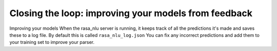
Closing the loop: improving your models from feedback
====================================



Improving your models
When the rasa_nlu server is running, it keeps track of all the predictions it's made and saves these to a log file. By default this is called ``rasa_nlu_log.json``
You can fix any incorrect predictions and add them to your training set to improve your parser.

